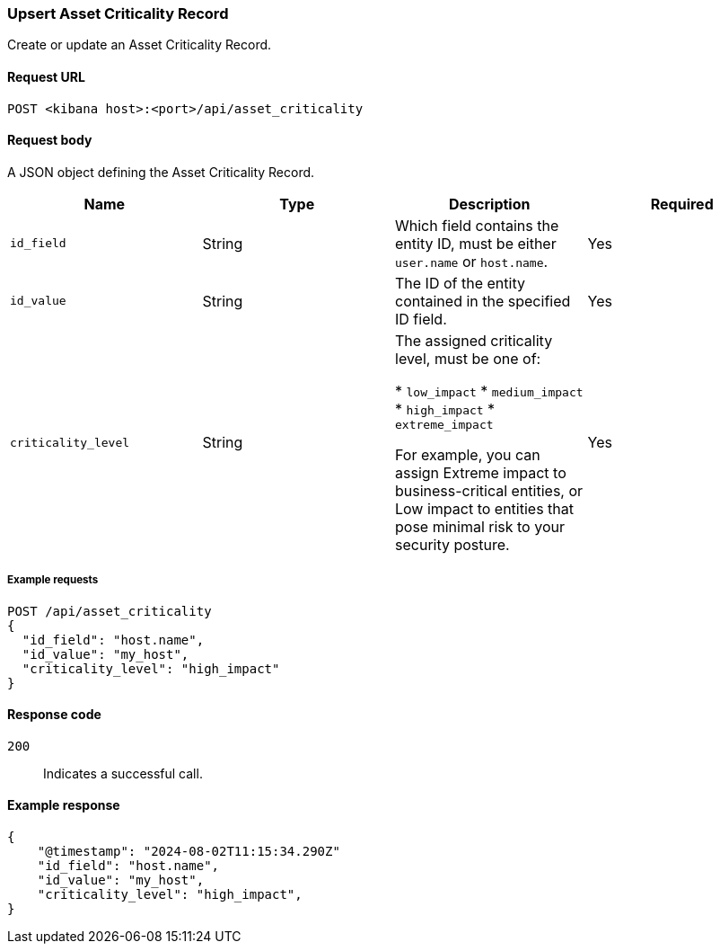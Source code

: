 [[asset-criticality-api-upsert]]
=== Upsert Asset Criticality Record

Create or update an Asset Criticality Record.

==== Request URL

`POST <kibana host>:<port>/api/asset_criticality`

==== Request body

A JSON object defining the Asset Criticality Record.

[width="100%",options="header"]
|==============================================
|Name |Type |Description |Required
|`id_field` |String |Which field contains the entity ID, must be either `user.name` or `host.name`.
|Yes
|`id_value` |String |The ID of the entity contained in the specified ID field.
|Yes
|`criticality_level` |String  |The assigned criticality level, must be one of:

* `low_impact`
* `medium_impact`
* `high_impact`
* `extreme_impact`

For example, you can assign Extreme impact to business-critical entities, or Low impact to entities that pose minimal risk to your security posture.
|Yes
|==============================================

===== Example requests

[source,console]
--------------------------------------------------
POST /api/asset_criticality
{
  "id_field": "host.name",
  "id_value": "my_host",
  "criticality_level": "high_impact"
}

--------------------------------------------------

==== Response code

`200`::
    Indicates a successful call.

==== Example response

[source,json]
--------------------------------------------------
{
    "@timestamp": "2024-08-02T11:15:34.290Z"
    "id_field": "host.name",
    "id_value": "my_host",
    "criticality_level": "high_impact",
}
--------------------------------------------------